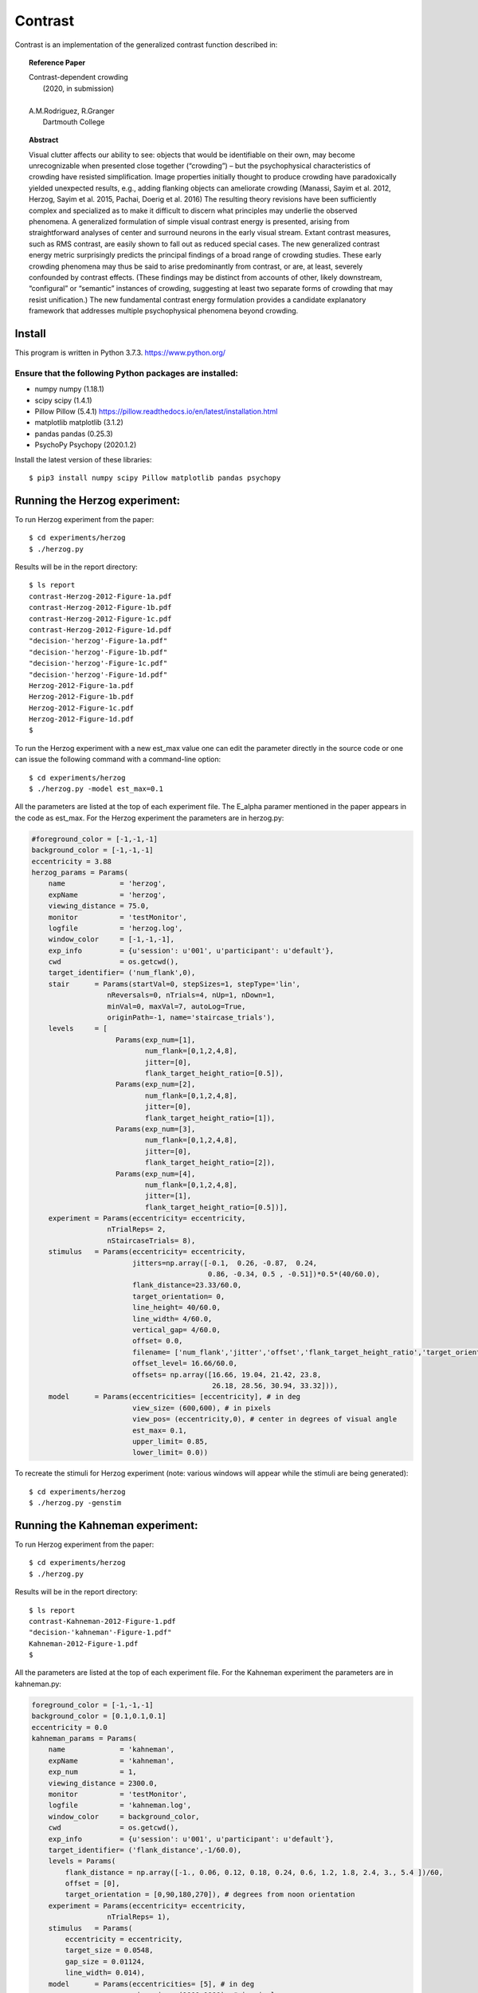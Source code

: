Contrast 
========


Contrast is an implementation of the generalized contrast function described in:

.. topic:: Reference Paper
   
	   | Contrast-dependent crowding
	   |    (2020, in submission)
	   |
	   | A.M.Rodriguez, R.Granger
	   |     Dartmouth College
	   

.. topic:: Abstract

	   Visual clutter affects our ability to see: objects that
           would be identifiable on their own, may become
           unrecognizable when presented close together (“crowding”) –
           but the psychophysical characteristics of crowding have
           resisted simplification. Image properties initially thought
           to produce crowding have paradoxically yielded unexpected
           results, e.g., adding flanking objects can ameliorate
           crowding (Manassi, Sayim et al. 2012, Herzog, Sayim et
           al. 2015, Pachai, Doerig et al. 2016) The resulting theory
           revisions have been sufficiently complex and specialized as
           to make it difficult to discern what principles may
           underlie the observed phenomena. A generalized formulation
           of simple visual contrast energy is presented, arising from
           straightforward analyses of center and surround neurons in
           the early visual stream. Extant contrast measures, such as
           RMS contrast, are easily shown to fall out as reduced
           special cases. The new generalized contrast energy metric
           surprisingly predicts the principal findings of a broad
           range of crowding studies.  These early crowding phenomena
           may thus be said to arise predominantly from contrast, or
           are, at least, severely confounded by contrast
           effects. (These findings may be distinct from accounts of
           other, likely downstream, “configural” or “semantic”
           instances of crowding, suggesting at least two separate
           forms of crowding that may resist unification.) The new
           fundamental contrast energy formulation provides a
           candidate explanatory framework that addresses multiple
           psychophysical phenomena beyond crowding.


Install
-------

This program is written in Python 3.7.3.   https://www.python.org/

Ensure that the following Python packages are installed:
""""""""""""""""""""""""""""""""""""""""""""""""""""""""

* numpy       numpy (1.18.1)
* scipy       scipy (1.4.1)
* Pillow      Pillow (5.4.1)  https://pillow.readthedocs.io/en/latest/installation.html
* matplotlib  matplotlib (3.1.2)
* pandas      pandas (0.25.3)
* PsychoPy    Psychopy (2020.1.2)
  
Install the latest version of these libraries::

  $ pip3 install numpy scipy Pillow matplotlib pandas psychopy


Running the Herzog experiment:
-------

To run Herzog experiment from the paper::
  
  $ cd experiments/herzog
  $ ./herzog.py

Results will be in the report directory::

  $ ls report
  contrast-Herzog-2012-Figure-1a.pdf  
  contrast-Herzog-2012-Figure-1b.pdf   
  contrast-Herzog-2012-Figure-1c.pdf   
  contrast-Herzog-2012-Figure-1d.pdf   
  "decision-'herzog'-Figure-1a.pdf"     
  "decision-'herzog'-Figure-1b.pdf"     
  "decision-'herzog'-Figure-1c.pdf"
  "decision-'herzog'-Figure-1d.pdf"
  Herzog-2012-Figure-1a.pdf
  Herzog-2012-Figure-1b.pdf
  Herzog-2012-Figure-1c.pdf
  Herzog-2012-Figure-1d.pdf
  $ 

To run the Herzog experiment with a new est_max value one can edit the parameter directly in the source code or one can issue the following command with a command-line option::
  
  $ cd experiments/herzog
  $ ./herzog.py -model est_max=0.1

  
All the parameters are listed at the top of each experiment file. The E_alpha paramer mentioned in the paper appears in the code as est_max. For the Herzog
experiment the parameters are in herzog.py:
 
.. code-block:: python
		
    #foreground_color = [-1,-1,-1]
    background_color = [-1,-1,-1]
    eccentricity = 3.88
    herzog_params = Params(
	name             = 'herzog',
	expName          = 'herzog',
	viewing_distance = 75.0,
	monitor          = 'testMonitor',
	logfile          = 'herzog.log',
	window_color     = [-1,-1,-1],
	exp_info         = {u'session': u'001', u'participant': u'default'},
	cwd              = os.getcwd(),
	target_identifier= ('num_flank',0),
	stair      = Params(startVal=0, stepSizes=1, stepType='lin',
		      nReversals=0, nTrials=4, nUp=1, nDown=1,
		      minVal=0, maxVal=7, autoLog=True,
		      originPath=-1, name='staircase_trials'),
	levels     = [
			Params(exp_num=[1],
			       num_flank=[0,1,2,4,8],
			       jitter=[0],
			       flank_target_height_ratio=[0.5]),
			Params(exp_num=[2],
			       num_flank=[0,1,2,4,8],
			       jitter=[0],
			       flank_target_height_ratio=[1]),
			Params(exp_num=[3],
			       num_flank=[0,1,2,4,8],
			       jitter=[0],
			       flank_target_height_ratio=[2]),
			Params(exp_num=[4],
			       num_flank=[0,1,2,4,8],
			       jitter=[1],
			       flank_target_height_ratio=[0.5])],
	experiment = Params(eccentricity= eccentricity,
		      nTrialReps= 2,
		      nStaircaseTrials= 8),
	stimulus   = Params(eccentricity= eccentricity,
			    jitters=np.array([-0.1,  0.26, -0.87,  0.24,
					      0.86, -0.34, 0.5 , -0.51])*0.5*(40/60.0),
			    flank_distance=23.33/60.0,
			    target_orientation= 0,
			    line_height= 40/60.0,
			    line_width= 4/60.0,
			    vertical_gap= 4/60.0,
			    offset= 0.0,
			    filename= ['num_flank','jitter','offset','flank_target_height_ratio','target_orientation'],
			    offset_level= 16.66/60.0,
			    offsets= np.array([16.66, 19.04, 21.42, 23.8,
					       26.18, 28.56, 30.94, 33.32])),
	model      = Params(eccentricities= [eccentricity], # in deg
			    view_size= (600,600), # in pixels
			    view_pos= (eccentricity,0), # center in degrees of visual angle
			    est_max= 0.1,
			    upper_limit= 0.85,                   
			    lower_limit= 0.0))



To recreate the stimuli for Herzog experiment (note: various windows will appear while the stimuli are being generated)::
  
  $ cd experiments/herzog
  $ ./herzog.py -genstim
  
  
Running the Kahneman experiment:
-------

To run Herzog experiment from the paper::
  
  $ cd experiments/herzog
  $ ./herzog.py

Results will be in the report directory::

  $ ls report
  contrast-Kahneman-2012-Figure-1.pdf  
  "decision-'kahneman'-Figure-1.pdf"
  Kahneman-2012-Figure-1.pdf
  $ 

All the parameters are listed at the top of each experiment file. For the Kahneman
experiment the parameters are in kahneman.py:
 
.. code-block:: python
		
    foreground_color = [-1,-1,-1]
    background_color = [0.1,0.1,0.1]
    eccentricity = 0.0
    kahneman_params = Params(
	name             = 'kahneman',
	expName          = 'kahneman',
	exp_num          = 1,
	viewing_distance = 2300.0,
	monitor          = 'testMonitor',
	logfile          = 'kahneman.log',
	window_color     = background_color,
	cwd              = os.getcwd(),
	exp_info         = {u'session': u'001', u'participant': u'default'},
	target_identifier= ('flank_distance',-1/60.0),
	levels = Params(
	    flank_distance = np.array([-1., 0.06, 0.12, 0.18, 0.24, 0.6, 1.2, 1.8, 2.4, 3., 5.4 ])/60,
	    offset = [0],
	    target_orientation = [0,90,180,270]), # degrees from noon orientation
	experiment = Params(eccentricity= eccentricity,
		      nTrialReps= 1),
	stimulus   = Params(
	    eccentricity = eccentricity,
	    target_size = 0.0548,
	    gap_size = 0.01124,
	    line_width= 0.014),
	model      = Params(eccentricities= [5], # in deg
			    view_size= (1000,1000), # in pixels
			    view_pos= (eccentricity,0), # center in degrees of visual angle
			    est_max= 0.032,
			    upper_limit= 0.85,                   
			    lower_limit= 0.0))


To recreate the stimuli for Kahneman experiment (note: various windows will appear while the stimuli are being generated)::
  
  $ cd experiments/kahneman
  $ ./kahneman.py -genstim
  


Running the Pachai experiment:
-------

To run Pachai experiment from the paper::
  
  $ cd experiments/pachai
  $ ./pachai.py

Results will be in the report directory::

  $ ls report
  contrast-1-Pachai-Figure-1.pdf      
  contrast-5-Pachai-Figure-1.pdf     
  "decision-1-'pachai'-Figure-a.pdf"  
  "decision-5-'pachai'-Figure-a.pdf"
  Pachai-1-Figure-1.pdf
  Pachai-5-Figure-1.pdf
  "plot-'pachai'-barplot.pdf"
  $ 

All the parameters are listed at the top of each experiment file. For the Pachai
experiment the parameters are in pachai.py:
 
.. code-block:: python

    eccentricity = 10.0
    #background_color = [-1,-1,-1]
    background_color = [0,0,0]

    pachai_params = Params(
	name             = 'pachai',
	expName          = 'pachai',
	exp_num          = 1,
	viewing_distance = 58,
	monitor          = 'testMonitor',
	logfile          = 'pachai.log',
	exp_info         = {u'session': u'001', u'participant': u'default'},
	cwd              = os.getcwd(),
	window_color     = background_color,
	target_identifier= ('flank_distance',-1),
	levels = Params(flank_distance= [-1,0.5,0.9,1.62,2.58,3.9], # degrees of visual angle
			flank_orientation= [45,135,225,315], # degrees from noon orientation
			target_orientation= [0,90,180,270], # degrees from noon orientation
			gap= [0,1],
			num_flank= [1,5]),
	experiment = Params(eccentricity= eccentricity,
			    nTrialReps= 1),
	stimulus   = Params(line_width= 0.4,
			    gap_width= 1.2,
			    target_diameter= 2.0,
			    flank_height= 10.0),
	model      = Params(eccentricities= [eccentricity], # in deg
			    view_size= (600,600), # in pixels
			    view_pos= (eccentricity,0), # center in degrees of visual angle
			    upper_limit= 0.85,                   
			    lower_limit= 0.0))


To recreate the stimuli for Pachai experiment (note: various windows will appear while the stimuli are being generated)::
  
  $ cd experiments/pachai
  $ ./pachai.py -genstim
  

Running the Pelli experiment:
-------

To run Pelli experiment from the paper::
  
  $ cd experiments/pelli
  $ ./pelli.py

Results will be in the report directory::

  $ ls report
  "contrast-'LargeLetters'-Figure-1.pdf"  
  "contrast-'SmallLetters'-Figure-1.pdf"  
  "decision-'LargeLetters'-Figure-1.pdf"  
  "decision-'SmallLetters'-Figure-1.pdf" 
  "'LargeLetters'-Figure-1.pdf"
  "'SmallLetters'-Figure-1.pdf"
  $ 

All the parameters are listed at the top of each experiment file. For the Herzog
experiment the parameters are in herzog.py:
 
.. code-block:: python

    background_color = [1,1,1]
    eccentricity = [5,10,15,20]
    pelli_params = Params(
	name             = 'pelli',
	expName          = 'pelli',
	exp_num          = 1,
	viewing_distance = 22*2.54, 
	monitor          = 'testMonitor',
	logfile          = 'pelli.log',
	exp_info         = {u'session': u'001', u'participant': u'default'},
	cwd              = os.getcwd(),
	window_color     = background_color,
	target_identifier= ('flank_distance',-1.0),
	levels = Params(
	    flank_distance = np.array([-1.0,0.05,0.1,0.15,0.2,0.3,0.4,0.6]),
	    offset = eccentricity),
	experiment = Params(
	    nTrialReps= 2),
	stimulus   = Params(
	    name = '',
	    target_size = 1.0,
	    gap_size = 0.4,
	    stim = '02',
	    line_width= 0.4),
	model      = Params(eccentricities= eccentricity, # in deg
			    view_size= (500,500), # in pixels
			    view_pos= (0,0), # center in degrees of visual angle
			    upper_limit= 0.85,                   
			    lower_limit= 0.0))

Since we are using two different decision function in the Pelli case, one for 'Small Letters' and one for the 'LargeLetters', the target_contrast and est_max for those values are defined in the following code fragment at the bottom of the pelli.py file:

.. code-block:: python
		
    if name == 'SmallLetters':
	pelli_params['model']['target_contrast'] = 0.005
	pelli_params['model']['est_max'] = 0.01
    else:
	pelli_params['model']['target_contrast'] = 0.012
	pelli_params['model']['est_max'] = 0.025	

To recreate the stimuli for Pelli experiment (note: various windows will appear while the stimuli are being generated)::
  
  $ cd experiments/pelli
  $ ./pelli.py -genstim
  



